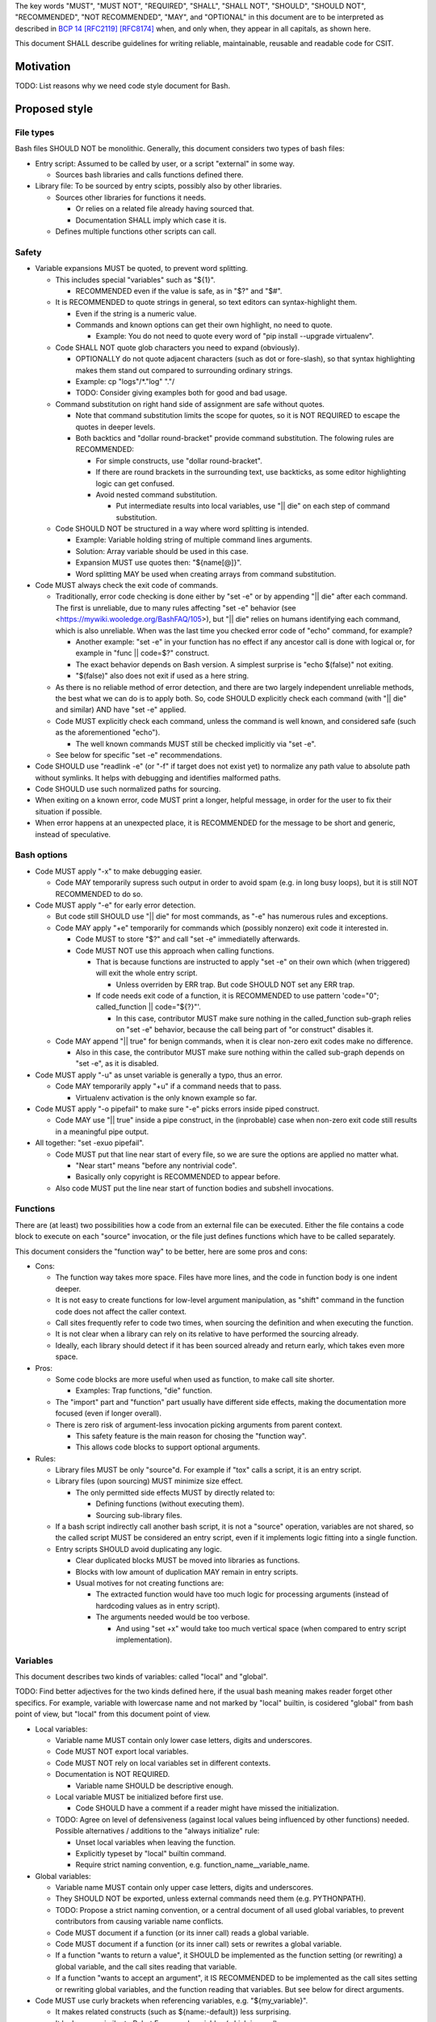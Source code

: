 ..
   Copyright (c) 2019 Cisco and/or its affiliates.
   Licensed under the Apache License, Version 2.0 (the "License");
   you may not use this file except in compliance with the License.
   You may obtain a copy of the License at:
..
       http://www.apache.org/licenses/LICENSE-2.0
..
   Unless required by applicable law or agreed to in writing, software
   distributed under the License is distributed on an "AS IS" BASIS,
   WITHOUT WARRANTIES OR CONDITIONS OF ANY KIND, either express or implied.
   See the License for the specific language governing permissions and
   limitations under the License.


The key words "MUST", "MUST NOT", "REQUIRED", "SHALL", "SHALL NOT",
"SHOULD", "SHOULD NOT", "RECOMMENDED", "NOT RECOMMENDED",
"MAY", and "OPTIONAL" in this document are to be interpreted as
described in `BCP 14 <https://tools.ietf.org/html/bcp14>`_
`[RFC2119] <https://tools.ietf.org/html/rfc2119>`_
`[RFC8174] <https://tools.ietf.org/html/rfc8174>`_
when, and only when, they appear in all capitals, as shown here.

This document SHALL describe guidelines for writing reliable, maintainable,
reusable and readable code for CSIT.

Motivation
^^^^^^^^^^

TODO: List reasons why we need code style document for Bash.

Proposed style
^^^^^^^^^^^^^^

File types
~~~~~~~~~~

Bash files SHOULD NOT be monolithic. Generally, this document
considers two types of bash files:

+ Entry script: Assumed to be called by user,
  or a script "external" in some way.

  + Sources bash libraries and calls functions defined there.

+ Library file: To be sourced by entry scipts, possibly also by other libraries.

  + Sources other libraries for functions it needs.

    + Or relies on a related file already having sourced that.

    + Documentation SHALL imply which case it is.

  + Defines multiple functions other scripts can call.

Safety
~~~~~~

+ Variable expansions MUST be quoted, to prevent word splitting.

  + This includes special "variables" such as "${1}".

    + RECOMMENDED even if the value is safe, as in "$?" and "$#".

  + It is RECOMMENDED to quote strings in general,
    so text editors can syntax-highlight them.

    + Even if the string is a numeric value.

    + Commands and known options can get their own highlight, no need to quote.

      + Example: You do not need to quote every word of
        "pip install --upgrade virtualenv".

  + Code SHALL NOT quote glob characters you need to expand (obviously).

    + OPTIONALLY do not quote adjacent characters (such as dot or fore-slash),
      so that syntax highlighting makes them stand out compared to surrounding
      ordinary strings.

    + Example: cp "logs"/*."log" "."/

    + TODO: Consider giving examples both for good and bad usage.

  + Command substitution on right hand side of assignment are safe
    without quotes.

    + Note that command substitution limits the scope for quotes,
      so it is NOT REQUIRED to escape the quotes in deeper levels.

    + Both backtics and "dollar round-bracket" provide command substitution.
      The folowing rules are RECOMMENDED:

      + For simple constructs, use "dollar round-bracket".

      + If there are round brackets in the surrounding text, use backticks,
        as some editor highlighting logic can get confused.

      + Avoid nested command substitution.

        + Put intermediate results into local variables,
          use "|| die" on each step of command substitution.

  + Code SHOULD NOT be structured in a way where
    word splitting is intended.

    + Example: Variable holding string of multiple command lines arguments.

    + Solution: Array variable should be used in this case.

    + Expansion MUST use quotes then: "${name[@]}".

    + Word splitting MAY be used when creating arrays from command substitution.

+ Code MUST always check the exit code of commands.

  + Traditionally, error code checking is done either by "set -e"
    or by appending "|| die" after each command.
    The first is unreliable, due to many rules affecting "set -e" behavior
    (see <https://mywiki.wooledge.org/BashFAQ/105>), but "|| die"
    relies on humans identifying each command, which is also unreliable.
    When was the last time you checked error code of "echo" command,
    for example?

    + Another example: "set -e" in your function has no effect
      if any ancestor call is done with logical or,
      for example in "func || code=$?" construct.

    + The exact behavior depends on Bash version.
      A simplest surprise is "echo $(false)" not exiting.

    + "$(false)" also does not exit if used as a here string.

  + As there is no reliable method of error detection, and there are two
    largely independent unreliable methods, the best what we can do
    is to apply both. So, code SHOULD explicitly
    check each command (with "|| die" and similar) AND have "set -e" applied.

  + Code MUST explicitly check each command, unless the command is well known,
    and considered safe (such as the aforementioned "echo").

    + The well known commands MUST still be checked implicitly via "set -e".

  + See below for specific "set -e" recommendations.

+ Code SHOULD use "readlink -e" (or "-f" if target does not exist yet)
  to normalize any path value to absolute path without symlinks.
  It helps with debugging and identifies malformed paths.

+ Code SHOULD use such normalized paths for sourcing.

+ When exiting on a known error, code MUST print a longer, helpful message,
  in order for the user to fix their situation if possible.

+ When error happens at an unexpected place, it is RECOMMENDED for the message
  to be short and generic, instead of speculative.

Bash options
~~~~~~~~~~~~

+ Code MUST apply "-x" to make debugging easier.

  + Code MAY temporarily supress such output in order to avoid spam
    (e.g. in long busy loops), but it is still NOT RECOMMENDED to do so.

+ Code MUST apply "-e" for early error detection.

  + But code still SHOULD use "|| die" for most commands,
    as "-e" has numerous rules and exceptions.

  + Code MAY apply "+e" temporarily for commands which (possibly nonzero)
    exit code it interested in.

    + Code MUST to store "$?" and call "set -e" immediatelly afterwards.

    + Code MUST NOT use this approach when calling functions.

      + That is because functions are instructed to apply "set -e" on their own
        which (when triggered) will exit the whole entry script.

        + Unless overriden by ERR trap.
          But code SHOULD NOT set any ERR trap.

      + If code needs exit code of a function, it is RECOMMENDED to use
        pattern 'code="0"; called_function || code="${?}"'.

        + In this case, contributor MUST make sure nothing in the
          called_function sub-graph relies on "set -e" behavior,
          because the call being part of "or construct" disables it.

  + Code MAY append "|| true" for benign commands,
    when it is clear non-zero exit codes make no difference.

    + Also in this case, the contributor MUST make sure nothing within
      the called sub-graph depends on "set -e", as it is disabled.

+ Code MUST apply "-u" as unset variable is generally a typo, thus an error.

  + Code MAY temporarily apply "+u" if a command needs that to pass.

    + Virtualenv activation is the only known example so far.

+ Code MUST apply "-o pipefail" to make sure "-e" picks errors
  inside piped construct.

  + Code MAY use "|| true" inside a pipe construct, in the (inprobable) case
    when non-zero exit code still results in a meaningful pipe output.

+ All together: "set -exuo pipefail".

  + Code MUST put that line near start of every file, so we are sure
    the options are applied no matter what.

    + "Near start" means "before any nontrivial code".

    + Basically only copyright is RECOMMENDED to appear before.

  + Also code MUST put the line near start of function bodies
    and subshell invocations.

Functions
~~~~~~~~~

There are (at least) two possibilities how a code from an external file
can be executed. Either the file contains a code block to execute
on each "source" invocation, or the file just defines functions
which have to be called separately.

This document considers the "function way" to be better,
here are some pros and cons:

+ Cons:

  + The function way takes more space. Files have more lines,
    and the code in function body is one indent deeper.

  + It is not easy to create functions for low-level argument manipulation,
    as "shift" command in the function code does not affect the caller context.

  + Call sites frequently refer to code two times,
    when sourcing the definition and when executing the function.

  + It is not clear when a library can rely on its relative
    to have performed the sourcing already.

  + Ideally, each library should detect if it has been sourced already
    and return early, which takes even more space.

+ Pros:

  + Some code blocks are more useful when used as function,
    to make call site shorter.

    + Examples: Trap functions, "die" function.

  + The "import" part and "function" part usually have different side effects,
    making the documentation more focused (even if longer overall).

  + There is zero risk of argument-less invocation picking arguments
    from parent context.

    + This safety feature is the main reason for chosing the "function way".

    + This allows code blocks to support optional arguments.

+ Rules:

  + Library files MUST be only "source"d. For example if "tox" calls a script,
    it is an entry script.

  + Library files (upon sourcing) MUST minimize size effect.

    + The only permitted side effects MUST by directly related to:

      + Defining functions (without executing them).

      + Sourcing sub-library files.

  + If a bash script indirectly call another bash script,
    it is not a "source" operation, variables are not shared,
    so the called script MUST be considered an entry script,
    even if it implements logic fitting into a single function.

  + Entry scripts SHOULD avoid duplicating any logic.

    + Clear duplicated blocks MUST be moved into libraries as functions.

    + Blocks with low amount of duplication MAY remain in entry scripts.

    + Usual motives for not creating functions are:

      + The extracted function would have too much logic for processing
        arguments (instead of hardcoding values as in entry script).

      + The arguments needed would be too verbose.

        + And using "set +x" would take too much vertical space
          (when compared to entry script implementation).

Variables
~~~~~~~~~

This document describes two kinds of variables: called "local" and "global".

TODO: Find better adjectives for the two kinds defined here,
if the usual bash meaning makes reader forget other specifics.
For example, variable with lowercase name and not marked by "local" builtin,
is cosidered "global" from bash point of view, but "local" from this document
point of view.

+ Local variables:

  + Variable name MUST contain only lower case letters, digits and underscores.

  + Code MUST NOT export local variables.

  + Code MUST NOT rely on local variables set in different contexts.

  + Documentation is NOT REQUIRED.

    + Variable name SHOULD be descriptive enough.

  + Local variable MUST be initialized before first use.

    + Code SHOULD have a comment if a reader might have missed
      the initialization.

  + TODO: Agree on level of defensiveness (against local values
    being influenced by other functions) needed.
    Possible alternatives / additions to the "always initialize" rule:

    + Unset local variables when leaving the function.

    + Explicitly typeset by "local" builtin command.

    + Require strict naming convention, e.g. function_name__variable_name.

+ Global variables:

  + Variable name MUST contain only upper case letters, digits and underscores.

  + They SHOULD NOT be exported, unless external commands need them
    (e.g. PYTHONPATH).

  + TODO: Propose a strict naming convention, or a central document
    of all used global variables, to prevent contributors
    from causing variable name conflicts.

  + Code MUST document if a function (or its inner call)
    reads a global variable.

  + Code MUST document if a function (or its inner call)
    sets or rewrites a global variable.

  + If a function "wants to return a value", it SHOULD be implemented
    as the function setting (or rewriting) a global variable,
    and the call sites reading that variable.

  + If a function "wants to accept an argument", it IS RECOMMENDED
    to be implemented as the call sites setting or rewriting global variables,
    and the function reading that variables.
    But see below for direct arguments.

+ Code MUST use curly brackets when referencing variables,
  e.g. "${my_variable}".

  + It makes related constructs (such as ${name:-default}) less surprising.

  + It looks more similar to Robot Framework variables (which is good).

Arguments
~~~~~~~~~

Bash scripts and functions MAY accept arguments, named "${1}", "${2}" and so on.
As a whole available via "$@".
You MAY use "shift" command to consume an argument.

Contexts
````````

Functions never have access to parent arguments, but they can read and write
variables set or read by parent contexts.

Arguments or variables
``````````````````````

+ Both arguments and global variables MAY act as an input.

+ In general, if the caller is likely to supply the value already placed
  in a global variable of known name, it is RECOMMENDED
  to use that global variable.

+ Construct "${NAME:-value}" can be used equally well for arguments,
  so default values are possible for both input methods.

+ Arguments are positional, so there are restrictions on which input
  is optional.

+ Functions SHOULD either look at arguments (possibly also
  reading global variables to use as defaults), or look at variables only.

+ Code MUST NOT rely on "${0}", it SHOULD use "${BASH_SOURCE[0]}" instead
  (and apply "readlink -e") to get the current block location.

+ For entry scripts, it is RECOMMENDED to use standard parsing capabilities.

  + For most Linux distros, "getopt" is RECOMMENDED.

Working directory handling
~~~~~~~~~~~~~~~~~~~~~~~~~~

+ Functions SHOULD act correctly without neither assuming
  what the currect working directory is, nor changing it.

  + That is why global variables and arguments SHOULD contain
    (normalized) full paths.

  + Motivation: Different call sites MAY rely on different working directories.

+ A function MAY return (also with nonzero exit code) when working directory
  is changed.

  + In this case the function documentation MUST clearly state where (and when)
    is the working directory changed.

    + Exception: Functions with undocumented exit code.

    + Those functions MUST return nonzero code only on "set -e" or "die".

      + Note that both "set -e" and "die" by default result in exit of the whole
        entry script, but the caller MAY have altered that behavior
        (by registering ERR trap, or redefining die function).

    + Any callers which use "set +e" or "|| true" MUST make sure
      their (and their caller ancestors') assumption on working directory
      are not affected.

      + Such callers SHOULD do that by restoring the original working directory
        either in their code,

      + or contributors SHOULD do such restoration in the function code,
        (see below) if that is more convenient.

  + Motivation: Callers MAY rely on this side effect to simplify their logic.

+ A function MAY assume a particular directory is already set
  as the working directory (to save space).

  + In this case function documentation MUST clearly state what the assumed
    working directory is.

  + Motivation: Callers MAY call several functions with common
    directory of interest.

    + Example: Several dowload actions to execute in sequence,
      implemented as functions assuming ${DOWNLOAD_DIR}
      is the working directory.

+ A function MAY change the working directory transiently,
  before restoring it back before return.

  + Such functions SHOULD use command "pushd" to change the working directory.

  + Such functions SHOULD use "trap 'trap - RETURN; popd' RETURN"
    imediately after the pushd.

    + In that case, the "trap - RETURN" part MUST be included,
      to restore any trap set by ancestor.

    + Functions MAY call "trap - RETURN; popd" exlicitly.

    + Such functions MUST NOT call another pushd (before an explicit popd),
      as traps do not stack within a function.

+ If entry scripts also use traps to restore working directory (or other state),
  they SHOULD use EXIT traps instead.

  + That is because "exit" command, as well as the default behavior
    of "die" or "set -e" cause direct exit (without skipping function returns).

Function size
~~~~~~~~~~~~~

+ In general, code SHOULD follow reasoning similar to how pylint
  limits code complexity.

+ It is RECOMMENDED to have functions somewhat simpler than Python functions,
  as Bash is generally more verbose and less readable.

+ If code contains comments in order to partition a block
  into sub-blocks, the sub-blocks SHOULD be moved into separate functions.

  + Unless the sub-blocks are essentially one-liners,
    not readable just because external commands do not have
    obvious enough parameters. Use common sense.

Documentation
~~~~~~~~~~~~~

+ The library path and filename is visible from source sites. It SHOULD be
  descriptive enough, so reader do not need to look inside to determine
  how and why is the sourced file used.

  + If code would use several functions with similar names,
    it is RECOMMENDED to create a (well-named) sub-library for them.

  + Code MAY create deep library trees if needed, it SHOULD store
    common path prefixes into global variables to make sourcing easier.

  + Contributors, look at other files in the subdirectory. You SHOULD
    improve their filenames when adding-removing other filenames.

  + Library files SHOULD NOT have executable flag set.

  + Library files SHOULD have an extension .sh (or perhaps .bash).

  + It is RECOMMENDED for entry scripts to also have executable flag unset
    and have .sh extension.

+ Each entry script MUST start with a shebang.

  + "#!/bin/usr/env bash" is RECOMMENDED.

  + Code SHOULD put an empty line after shebang.

  + Library files SHOULD NOT contain a shebang, as "source" is the primary
    method to include them.

+ Following that, there SHOULD be a block of comment lines with copyright.

  + It is a boilerplate, but human eyes are good at ignoring it.

  + Overhead for git is also negligible.

+ Following that, there MUST be "set -exuo pipefail".

  + It acts as an anchor for humans to start paying attention.

Then it depends on script type.

Library documentation
`````````````````````

+ Following "set -exuo pipefail" SHALL come the "import part" documentation.

+ Then SHALL be the import code
  ("source" commands and a bare minimum they need).

+ Then SHALL be the function definitions, and inside:

  + The body SHALL sart with the function documentation explaining API contract.
    Similar to Robot [Documentation] or Python function-level docstring.

    + See below.

  + Following that SHALL be various top-level TODOs and FIXMEs.

    + TODO: Document (in an appropriate place) how TODOs differ from FIXMEs.

  + "set -exuo pipefail" SHALL be the first executable line
    in the function body, except functions which legitimely need
    different flags. Those SHALL also start with appropriate "set" command(s).

  + Lines containing code itself SHALL follow.

    + "Code itself" SHALL include comment lines
      explaining any non-obvious logic.

  + There SHALL be two empty lines between function definitions.

More details on function documentation:

Generally, code SHOULD use comments to explain anything
not obvious from the funtion name.

+ Function documentation SHOULD start with short description of function
  operation or motivation, but only if not obvious from function name.

+ Documentation SHOULD continue with listing any non-obvious side effect:

  + Documentation MUST list all read global variables.

    + Documentation SHOULD include descriptions of semantics
      of global variable values.
      It is RECOMMENDED to mention which function is supposed to set them.

    + The "include descriptions" part SHOULD apply to other items as well.

  + Documentation MUST list all global variables set, unset, reset,
    or otherwise updated.

  + It is RECOMMENDED to list all hardcoded values used in code.

    + Not critical, but can hint at future improvements.

  + Documentation MUST list all files or directories read
    (so caller can make sure their content is ready).

  + Documentation MUST list all files or directories updated
    (created, deleted, emptied, otherwise edited).

  + Documentation SHOULD list all functions called (so reader can look them up).

    + Documentation SHOULD mention where are the functions defined,
      if not in the current file.

  + Documentation SHOULD list all external commands executed.

    + Because their behavior can change "out of bounds", meaning
      the contributor changing the implementation of the extrenal command
      can be unaware of this particular function interested in its side effects.

  + Documentation SHOULD explain exit code (coming from
    the last executed command).

    + Usually, most functions SHOULD be "pass or die",
      but some callers MAY be interested in nonzero exit codes
      without using global variables to store them.

    + Remember, "exit 1" ends not only the function, but all scripts
      in the source chain, so code MUST NOT use it for other purposes.

      + Code SHOULD call "die" function instead. This way the caller can
        redefine that function, if there is a good reason for not exiting
        on function failure.

  + TODO: Programs installed, services started, URLs downloaded from, ...

  + TODO: Add more items when you spot them.

  + TODO: Is the current order recommended?

Entry script documentation
``````````````````````````

+ After "set -exuo pipefail", high-level description SHALL come.

  + Then TODOs and FIXMEs SHALL be placed (if any).

  + Entry scripts are rarely reused, so detailed side effects
    are OPTIONAL to document.

  + But code SHOULD document the primary side effects.

+ Then SHALL come few commented lines to import the library with "die" function.

+ Then block of "source" commands for sourcing other libraries needed SHALL be.

  + In alphabetical order, any "special" library SHOULD be
    in the previous block (for "die").

+ Then block os commands processing arguments SHOULD be (if needed).

+ Then SHALL come block of function calls (with parameters as needed).

Other general recommendations
~~~~~~~~~~~~~~~~~~~~~~~~~~~~~

+ Code SHOULD NOT not repeat itself, even in documentation:

  + For hardcoded values, a general description SHOULD be written
    (instead of copying the value), so when someone edits the value
    in the code, the description still applies.

  + If affected directory name is taken from a global variable,
    documentation MAY distribute the directory description
    over the two items.

  + If most of side effects come from an inner call,
    documentation MAY point the reader to the documentation
    of the called function (instead of listing all the side effects).

    + TODO: Composite functions can have large effects. Should we require
      intermediate functions to actively hide them whenever possible?

+ But documentation SHOULD repeat it if the information crosses functions.

  + Item description MUST NOT be skipped just because the reader
    should have read parent/child documentation already.

  + Frequently it is RECOMMENDED to copy&paste item descriptions
    between functions.

  + But sometimes it is RECOMMENDED to vary the descriptions. For example:

    + A global variable setter MAY document how does it figure out the value
      (without caring about what it will be used for by other functions).

    + A global variable reader MAY document how does it use the value
      (without caring about how has it been figured out by the setter).

+ When possible, Bash code SHOULD be made to look like Python
  (or Robot Framework). Those are three primary languages CSIT code relies on,
  so it is nicer for the readers to see similar expressions when possible.
  Examples:

  + Code MUST use indentation, 1 level is 4 spaces.

  + Code SHOULD use "if" instead of "&&" constructs.

  + For comparisons, code SHOULD use operators such as "!=" (needs "[[").

+ Code MUST NOT use more than 80 characters per line.

  + If long external command invocations are needed,
    code SHOULD use array variables to shorten them.

  + If long strings (or arrays) are needed, code SHOULD use "+=" operator
    to grow the value over multiple lines.

  + If "|| die" does not fit with the command, code SHOULD use curly braces:

    + Current line has "|| {",

    + Next line has the die commands (indented one level deeper),

    + Final line closes with "}" at original intent level.

  + TODO: Recommend what to do with other constructs.

    + For example multiple piped commands.

    + No, "eval" is too unsafe to use.
